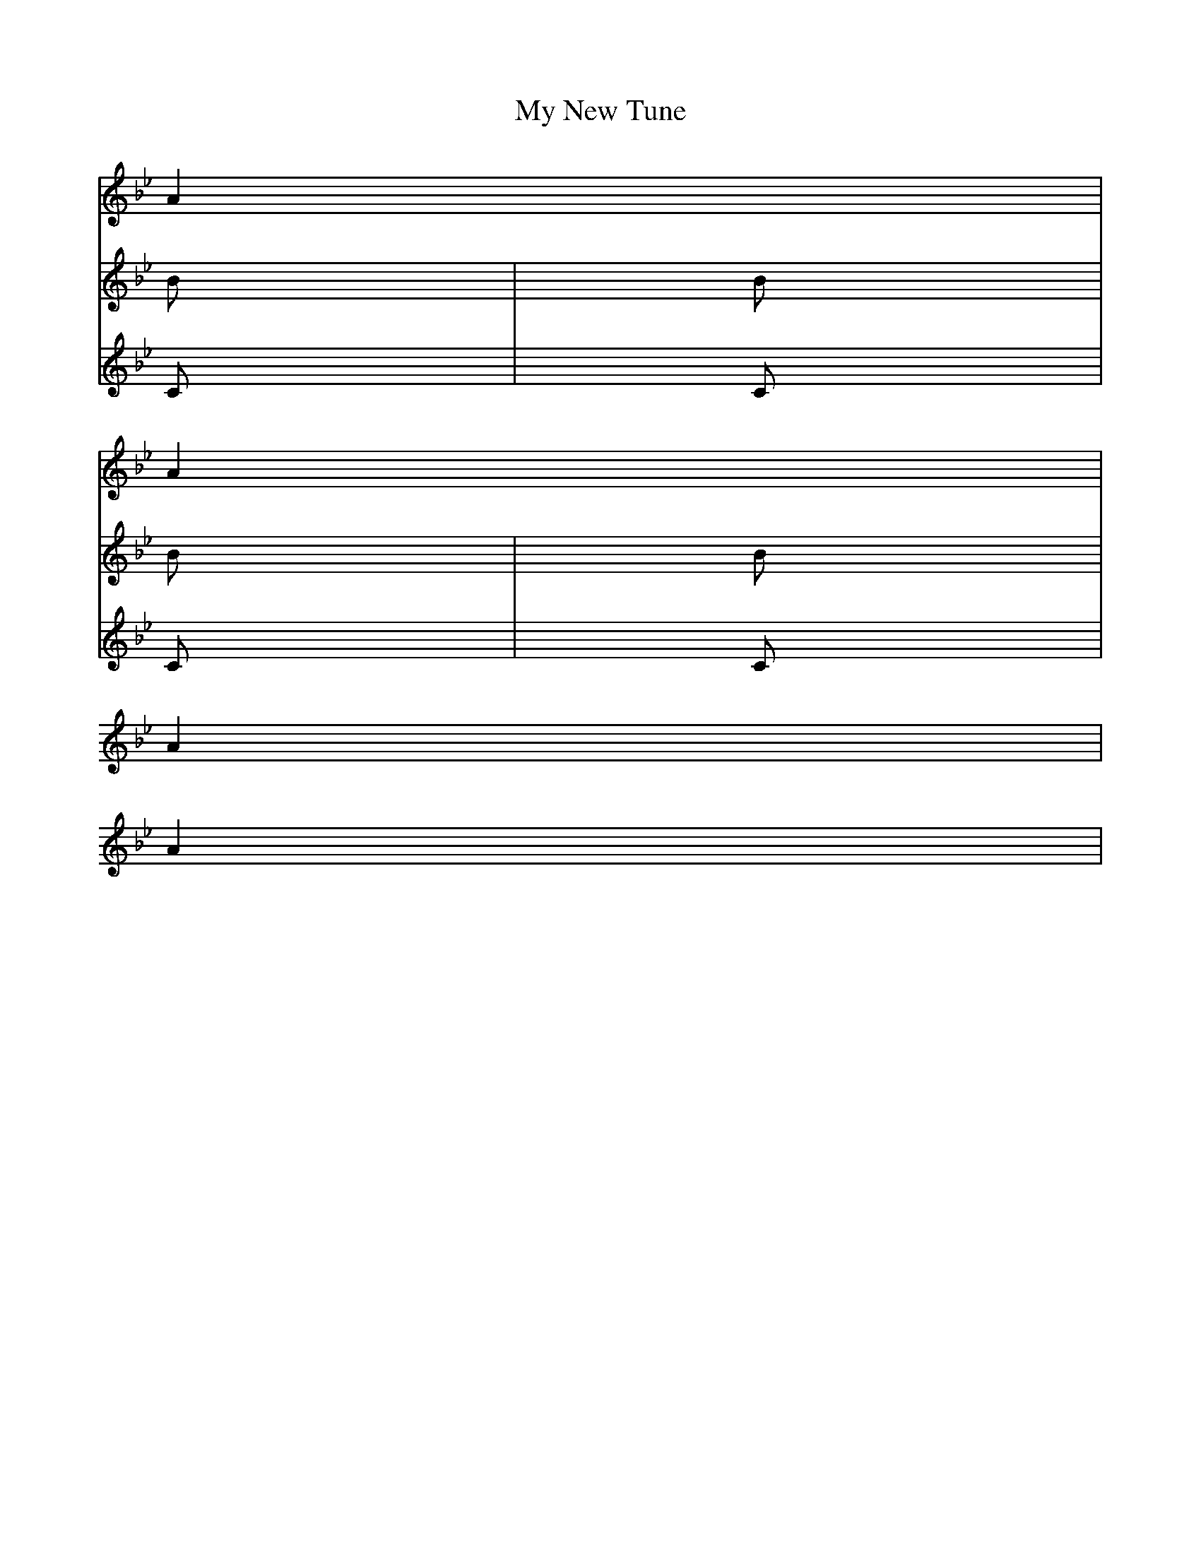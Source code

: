 % iabc (C) Aaron Newman 2002
X:1
T:My New Tune
K:Bb
L:1/4
V:1 cleff=treble 
A|
A|
V:2 cleff=treble
B|
B|
V:3 cleff=treble
C|
C|
V:1
A|
A|
V:2
B|
B|
V:3
C|
C|

